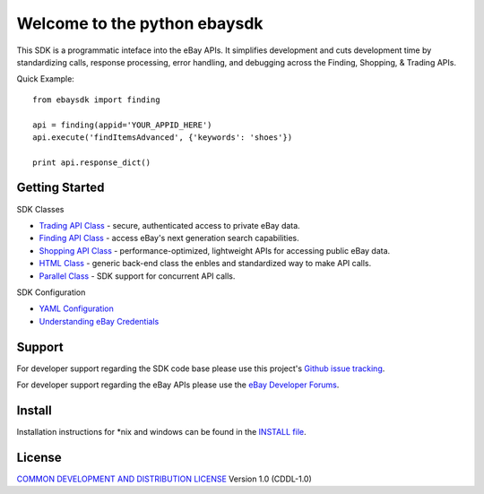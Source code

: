 Welcome to the python ebaysdk
=============================

This SDK is a programmatic inteface into the eBay APIs. It simplifies development and cuts development time by standardizing calls, response processing, error handling, and debugging across the Finding, Shopping, & Trading APIs. 

Quick Example::

    from ebaysdk import finding

    api = finding(appid='YOUR_APPID_HERE')
    api.execute('findItemsAdvanced', {'keywords': 'shoes'})        

    print api.response_dict()

Getting Started
---------------

SDK Classes

* `Trading API Class`_ - secure, authenticated access to private eBay data.
* `Finding API Class`_ - access eBay's next generation search capabilities.
* `Shopping API Class`_ - performance-optimized, lightweight APIs for accessing public eBay data.
* `HTML Class`_ - generic back-end class the enbles and standardized way to make API calls.
* `Parallel Class`_ - SDK support for concurrent API calls.

SDK Configuration

* `YAML Configuration`_ 
* `Understanding eBay Credentials`_


Support
-------

For developer support regarding the SDK code base please use this project's `Github issue tracking`_.

For developer support regarding the eBay APIs please use the `eBay Developer Forums`_.

Install
-------

Installation instructions for *nix and windows can be found in the `INSTALL file`_.

License
-------

`COMMON DEVELOPMENT AND DISTRIBUTION LICENSE`_ Version 1.0 (CDDL-1.0)


.. _INSTALL file: https://github.com/timotheus/ebaysdk-python/blob/master/INSTALL
.. _COMMON DEVELOPMENT AND DISTRIBUTION LICENSE: http://opensource.org/licenses/CDDL-1.0
.. _Understanding eBay Credentials: https://github.com/timotheus/ebaysdk-python/wiki/eBay-Credentials
.. _eBay Developer Site: http://developer.ebay.com/
.. _YAML Configuration: https://github.com/timotheus/ebaysdk-python/wiki/YAML-Configuration
.. _Trading API Class: https://github.com/timotheus/ebaysdk-python/wiki/Trading-API-Class
.. _Finding API Class: https://github.com/timotheus/ebaysdk-python/wiki/Finding-API-Class
.. _Shopping API Class: https://github.com/timotheus/ebaysdk-python/wiki/Shopping-API-Class
.. _HTML Class: https://github.com/timotheus/ebaysdk-python/wiki/HTML-Class
.. _Parallel Class: https://github.com/timotheus/ebaysdk-python/wiki/Parallel-Class
.. _eBay Developer Forums: https://www.x.com/developers/ebay/forums
.. _Github issue tracking: https://github.com/timotheus/ebaysdk-python/issues


